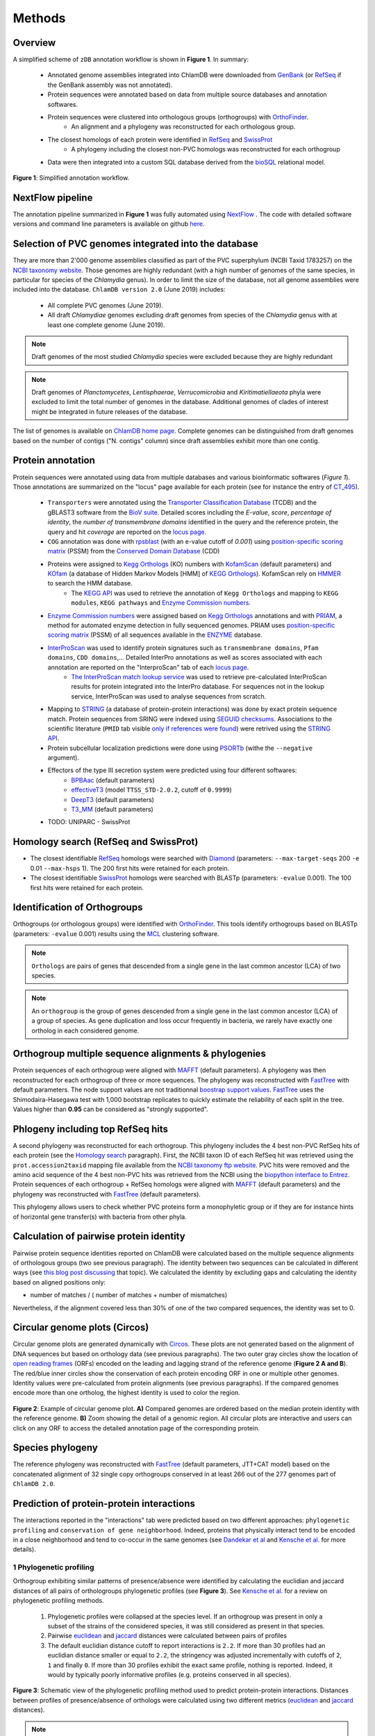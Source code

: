 =======
Methods
=======

---------
Overview
---------

A simplified scheme of ``zDB`` annotation workflow is shown in **Figure 1**. In summary: 

    * Annotated genome assemblies integrated into ChlamDB were downloaded from GenBank_ (or 
      RefSeq_ if the GenBank assembly was not annotated).
    * Protein sequences were annotated based on data from multiple source databases and annotation softwares.
    * Protein sequences were clustered into orthologous groups (orthogroups) with OrthoFinder_. 
        * An alignment and a phylogeny was reconstructed for each orthologous group.
    * The closest homologs of each protein were identified in RefSeq_ and SwissProt_
        * A phylogeny including the closest non-PVC homologs was reconstructed for each orthogroup
    * Data were then integrated into a custom SQL database derived from the bioSQL_ relational model.


.. figure:: img/workflowV2.png
    :figclass: align-center

    **Figure 1**: Simplified annotation workflow.

-----------------
NextFlow pipeline
-----------------

The annotation pipeline summarized in **Figure 1** was fully automated using NextFlow_ . 
The code with detailed software versions and command line parameters is available on github here_.

-----------------------------------------------------
Selection of PVC genomes integrated into the database
-----------------------------------------------------

They are more than 2'000 genome assemblies classified as part of the PVC superphylum (NCBI Taxid 1783257)
on the `NCBI taxonomy website`_. Those genomes are highly redundant (with a high number of genomes of the
same species, in particular for species of the *Chlamydia* genus). In order to limit the size of the database,
not all genome assemblies were included into the database. 
``ChlamDB version 2.0`` (June 2019) includes:

    - All complete PVC genomes (June 2019).
    - All draft *Chlamydiae* genomes excluding draft genomes from species of
      the *Chlamydia* genus with at least one complete genome (June 2019).

.. note::
    Draft genomes of the most studied *Chlamydia* species were excluded because they are highly redundant

.. note::
    Draft genomes of *Planctomycetes*, *Lentisphaerae*, *Verrucomicrobia* and *Kiritimatiellaeota* phyla were 
    excluded to limit the total number of genomes in the database. Additional genomes of clades of interest
    might be integrated in future releases of the database.

The list of genomes is available on `ChlamDB home page`_. Complete genomes can be distinguished from draft 
genomes based on the number of contigs ("N. contigs" column) since draft assemblies exhibit more than one contig.


------------------
Protein annotation
------------------


Protein sequences were annotated using data from multiple databases and various bioinformatic softwares (*Figure 1*). 
Those annotations are summarized on the "locus" page available for each protein (see for instance the entry of CT_495_).

    * ``Transporters`` were annotated using the `Transporter Classification Database`_ (TCDB) and the gBLAST3 software from
      the `BioV suite`_. Detailed scores including the *E-value*, *score*, *percentage of identity*, the
      *number of transmembrane domains* identified in the query and the reference protein, the query and hit *coverage*
      are reported on the `locus page`_.
    * ``COG`` annotation was done with rpsblast_ (with an e-value cutoff of *0.001*) using `position-specific scoring matrix`_
      (PSSM) from the `Conserved Domain Database`_ (CDD)
    * Proteins were assigned to `Kegg Orthologs`_ (KO) numbers with KofamScan_ (default parameters) and KOfam_ (a database of Hidden Markov Models [HMM] of `KEGG Orthologs`_). KofamScan rely on HMMER_ to search the HMM database. 
        * The `KEGG API`_ was used to retrieve the annotation of ``Kegg Orthologs`` and mapping to ``KEGG modules``, ``KEGG pathways`` and `Enzyme Commission numbers`_.
    * `Enzyme Commission numbers`_ were assigned based on `Kegg Orthologs`_ annotations and with PRIAM_, a method for automated enzyme detection in fully sequenced genomes. PRIAM uses `position-specific scoring matrix`_ (PSSM) of all sequences available in the ENZYME_ database.
    * InterProScan_ was used to identify protein signatures such as ``transmembrane domains``, ``Pfam domains``, ``CDD domains``,... Detailed InterPro annotations as well as scores associated with each annotation are reported on the "InterproScan" tab of each `locus page`_.
        * `The InterProScan match lookup service`_ was used to retrieve pre-calculated InterProScan results for protein integrated into the InterPro database. For sequences not in the lookup service, InterProScan was used to analyse sequences from scratch.
    * Mapping to STRING_ (a database of protein-protein interactions) was done by exact protein sequence match. 
      Protein sequences from SRING were indexed using `SEGUID checksums`_. Associations to the scientific literature (``PMID`` tab visible `only if references were found`_) 
      were retrived using the `STRING API`_.  
    * Protein subcellular localization predictions were done using PSORTb_ (withe the ``--negative`` argument). 
    * Effectors of the type III secretion system were predicted using four different softwares:
        * BPBAac_ (default parameters)
        * effectiveT3_ (model ``TTSS_STD-2.0.2``, cutoff of ``0.9999``)
        * DeepT3_  (default parameters)
        * T3_MM_ (default parameters)
    * TODO: UNIPARC - SwissProt

-----------------------------------------
_`Homology search` (RefSeq and SwissProt)
-----------------------------------------

* The closest identifiable RefSeq_ homologs were searched with Diamond_ (parameters: ``--max-target-seqs`` 200 ``-e`` 0.01 ``--max-hsps`` 1). The 200 first hits were retained for each protein.

* The closest identifiable SwissProt_ homologs were searched with BLASTp (parameters: ``-evalue`` 0.001). The 100 first hits were retained for each protein.

--------------------------------
_`Identification of Orthogroups`
--------------------------------

Orthogroups (or orthologous groups) were identified with OrthoFinder_. This tools identify orthogroups based on BLASTp (parameters: ``-evalue`` 0.001) 
results using the MCL_ clustering software.

.. note::
   ``Orthologs`` are pairs of genes that descended from a single gene in the last common ancestor (LCA) of two species.

.. note::
    An ``orthogroup`` is the group of genes descended from a single gene in the last common ancestor (LCA) of a group of species.
    As gene duplication and loss occur frequently in bacteria, we rarely have exactly one ortholog in each considered genome.

--------------------------------------------------------
Orthogroup multiple sequence alignments & phylogenies
--------------------------------------------------------

Protein sequences of each orthogroup were aligned with MAFFT_ (default parameters). A phylogeny was then reconstructed for each orthogroup of three or more sequences. The phylogeny was reconstructed with FastTree_ with default parameters. The node support values are not traditionnal `boostrap support values`_. FastTree_ uses the Shimodaira-Hasegawa test with 1,000 bootstrap replicates to quickly estimate the reliability of each split in the tree. Values higher than **0.95** can be considered as "strongly supported".

---------------------------------------
Phlogeny including top RefSeq hits
---------------------------------------

A second phylogeny was reconstructed for each orthogroup. This phylogeny includes the 4 best  non-PVC RefSeq hits of each protein (see the `Homology search`_ paragraph). 
First, the NCBI taxon ID of each RefSeq hit was retrieved using the ``prot.accession2taxid`` mapping file available from the `NCBI taxonomy ftp website`_. PVC hits were removed and the amino acid sequence of the 4 best non-PVC hits was retrieved from the NCBI using the `biopython interface to Entrez`_. Protein sequences of each orthogroup + RefSeq homologs were aligned with MAFFT_ (default parameters) and the phylogeny was reconstructed with FastTree_ (default parameters).

\

This phylogeny allows users to check whether PVC proteins form a monophyletic group or if they are for instance hints of horizontal gene transfer(s) with bacteria from other phyla.

----------------------------------------
Calculation of pairwise protein identity
----------------------------------------

Pairwise protein sequence identities reported on ChlamDB were calculated based on the multiple sequence alignments of orthologous groups (two see previous paragraph). The identity between two sequences can be calculated in different ways (see `this blog post discussing`_ that topic). We calculated the identity by excluding gaps and calculating the identity based on aligned positions only: 

* number of matches / ( number of matches +  number of mismatches)

Nevertheless, if the alignment covered less than 30% of one of the two compared sequences, the identity was set to 0.

------------------------------
Circular genome plots (Circos)
------------------------------

Circular genome plots are generated dynamically with Circos_. These plots are not generated based on the alignment of DNA sequences but based on orthology data (see previous paragraphs). The two outer gray circles show the location of `open reading frames`_ (ORFs) encoded on the leading and lagging strand of the reference genome (**Figure 2 A and B**). The red/blue inner circles show the conservation of each protein encoding ORF in one or multiple other genomes. Identity values were pre-calculated from protein alignments (see previous paragraphs). If the compared genomes encode more than one ortholog, the highest identity is used to color the region.

.. figure:: img/circos_method.png
    :figclass: align-center
    :width: 100%

    **Figure 2**: Example of circular genome plot. **A)** Compared genomes are ordered based on the median protein identity with the reference genome. **B)** Zoom showing the detail of a genomic region. All circular plots are interactive and users can click on any ORF to access the detailed annotation page of the corresponding protein.

------------------
Species phylogeny
------------------

The reference phylogeny was reconstructed with FastTree_ (default parameters, JTT+CAT model) based on the concatenated alignment of 32 single copy orthogroups conserved in at least 266 out of the 277 
genomes part of ``ChlamDB 2.0``.

------------------------------------------
Prediction of protein-protein interactions
------------------------------------------

The interactions reported in the "interactions" tab were predicted based on two different approaches: ``phylogenetic profiling`` and ``conservation of gene neighborhood``. Indeed, proteins that physically interact tend to be encoded in a close neighborhood and tend to co-occur in the same genomes (see `Dandekar  et al`_ and `Kensche et al.`_ for more details).

+++++++++++++++++++++++++
1 Phylogenetic profiling
+++++++++++++++++++++++++

Orthogroup exhibiting similar patterns of presence/absence were identified by calculating the euclidian and jaccard distances of all pairs of orthologroups phylogenetic profiles (see **Figure 3**). See `Kensche et al.`_ for a review on phylogenetic profiling methods.

    1. Phylogenetic profiles were collapsed at the species level. If an orthogroup was present in only a subset of the strains of the considered species, it was still considered as present in that species.
    2. Pairwise euclidean_ and jaccard_ distances were calculated between pairs of profiles
    3. The default euclidian distance cutoff to report interactions is ``2.2``. If more than 30 profiles had an euclidian distance smaller or equal to ``2.2``, the stringency was adjusted incrementally with cutoffs of ``2``, ``1`` and finally ``0``. If more than 30 profiles exhibit the exact same profile, nothing is reported. Indeed, it would by typically poorly informative profiles (e.g. proteins conserved in all species).

.. figure:: img/profile.svg
    :figclass: align-center
    :width: 500 px

    **Figure 3**: Schematic view of the phylogenetic profiling method used to predict protein-protein interactions. Distances between profiles of presence/absence of orthologs were calculated using two different metrics (euclidean_ and jaccard_ distances). 

.. note::
    Have a look at the predicted interactors of the `cell shape-determining protein MreB`_. The detailed profile of each orthogroup is available in the "profile" tab.

.. warning:: 
    The profiles 5 and 6 in **Figure 3** are strictly identitcal but poorly informative since orthologs were identified in all considered species. Spurious associations like this one cannot always be automatically discarded. Thus, those associations should always be interpreted with caution. The detailed profile of associated orthogroups is always provided ("profile" tab).

+++++++++++++++++++++++++++++++++++++++++++++++++++++++++++++++++++++
2. Identification of conserved gene neighborhood in different species
+++++++++++++++++++++++++++++++++++++++++++++++++++++++++++++++++++++

Genes encoded in a close neighborhood in distantly related species were identified based on orthology data (see `Identification of Orthogroups`_). See for example the case of the subunits of the `F-type ATPase`_ that are systematically encoded in a close neighborhood. The method was the following:

    1. protein encoding genes were iterated for each genome 
    2. if the considered protein encoding gene had one (or multiple) homolog(s) in distantly related genomes (a cutoff of 60% median protein identity was used to consider two genomes sufficently distant)
    3. the 10 kilobases upstream and downstream of each ortholog were compared to the reference genome to identify conserved  neighbors (see **Figure 4.A**)
    4. the ratio of co-occurence of pairs of orthogroups was used to score the association between pairs of locus (**Figure 4.B**) 
    5. only proteins exhibiting a ``conservation score of 0.8`` are reported in the "interactions" tab of locus pages

.. figure:: img/conserved_neig.svg
    :figclass: align-center
    :width: 100 %

    **Figure 4**: Identification of conserved gene neighborhood. **A)** Example with the red locus, part of the orthologous group ``group_222``. This locus has orthologs in 3 other genomes. 
    Proteins encoded 10 kilobases upstream and 10 kilobases downstream of the reference locus are extracted and compared between the reference 
    genome and all other genomes in which an ortholog is present. **B)** The ``conservation score`` of a pair of locus is the ratio of cases for which orthologs were encoded in the green windows out of the total number of comparisons. For instance, the green locus is encoded less than 10kb upstream of the red locus in two genomes, but more than 10kb appart in the third genome. Is score is thus of 2/3 (2 out of 2 comparsions). The pink locus is always encoded in the vicinity of the red locus in all compared genomes. Its score is thus of 3/3. **C)** If multiple orthologs were identified if the compared genome, only the most similar one is considered for the comparison (based on amino acid identity calculated based on the orthogroup multiple sequence alignment). 


.. warning::
    Since orthologous groups identified by OrthoFinder_ include both orthologs and paralogs, the relationship between pair of genomes is not necessarily 1 to 1 (have a look at the `OMA website`_ to read detailed explanations of the different types of orthologs). If multiple orthologs were encoded in the compared genome, only the most similar one was used for the comparison (**Figure 4.C**). The choice of the closest locus was based on protein identity and not based on phylogenetic trees, which means that we might not always consider the most closely related protein encoded in the compared genome for the comparison.

-----------------------------------------------------------
Prediction of candidate type III secretion system effectors
-----------------------------------------------------------

Effectors of the type III secretion system are poorly conserved. In addition, the signal allowing to specifically secrete effector proteins is not clearly identified. It is thus difficult to identify effectors in newly sequenced genomes. Predition methods generally rely on the use classifiers that are trained on a set of known effector proteins. Since all *Chlamydiae* genomes encode a type III secretion system, candidate effectors were identified using four different classifiers:

    * BPBAac_ (default parameters)
    * effectiveT3_ (model ``TTSS_STD-2.0.2``, cutoff of ``0.9999``)
    * DeepT3_  (default parameters)
    * T3_MM_ (default parameters)

Results of all four tools are reported on the `locus page`_  of each protein (in the ``T3SS effectors prediction`` section).

------------------------------------------
Taxonomic profile of Pfam domains and COGs
------------------------------------------

Coding sequences of the 6661 reference and representative genomes available from RefSeq (September 2017) were downloaded from RefSeq ftp (ftp://ftp.ncbi.nlm.nih.gov/refseq/). 
Hidden Markov models of the PFAM database were used to search for sporulation-related domains using hmmsearch (HMMER version 3.1b2). 
Hits were filtered based on PFAM trusted cutoffs. Genomes were then grouped by order based on the NCBI Taxonomy database with the python library ete3. 
Only orders exhibiting a minimum of 5 genomes are reported of the figure.

* see for instance the profile of the Pfam domain PF01823 (MAC/Perforin domain): https://chlamdb.ch/pfam_profile/PF01823/phylum

.. figure:: img/PF08486_phylum_profile.svg
    :figclass: align-center
    :width: 600 px

Phylogenetic profiles of COGs are based on data from the eggnog_ database (v4.51). Eggnog provides Clusters of Orthologous Groups annotation of 2,031 genomes. 
Taxonomic profiles of non-supervised orthologous groups (NOGs) were extracted from the file  `NOG.members.tsv`_ . 
The 2,031 genomes were classified according to the classification of the NCBI taxonomy database.

* see for instance the profile of COG2385 (Peptidoglycan hydrolase enhancer domain protein): https://chlamdb.ch/eggnog_profile/COG2385/phylum

-----------------------------------------------------------
Evaluation of the quality and completeness of draft genomes
-----------------------------------------------------------

The completeness and contamination of each genome was evaluated with checkM_ (v1.0.12). Completeness and contamination estimates are reported on the the `home page phylogeny`_. 

-----------------
Pubmed References
-----------------

Links to Pubmed references were retreived from two difference sources: STRING_ (v11)  and PaperBLAST_ (September 25 2019_release). 

- STRING_ references are derived from text mining of scientific publications. Only PubMed references from identical protein sequences were retrieved from STRING_.
- PaperBLAST_ links to research publications come from automated text searches against the articles in EuropePMC and from manually-curated information from GeneRIF, UniProtKB/Swiss-Prot, BRENDA, CAZy (as made available by dbCAN), CharProtDB, MetaCyc, EcoCyc, REBASE, and the Fitness Browser (see `PaperBLAST paper`_). All proteins were blasted against the PaperBLAST database (evalue cutoff of 10^-3). Links to research publications from the top 20 best hits were integrated into ChlamDB.

---------------------------
Protein accessions mapping
---------------------------

Protein accessions from multiple reference databases such as **RefSeq**, **GenBank** and **UniProt** can be used to search for ChlamDB entries. The mapping between the various identifiers was donc 

* by exact protein sequence match for **UniParc/UniProt**
* was extracted from RefSeq genome assembly records for **RefSeq**. The "old_locus_tag" qualifier was used to map RefSeq locus tags with Genbank locus tags (see `RefSeq documentation`_)

------------------------------
SQL database and Web Interface
------------------------------

TODO
* database size 80Gb
* Figure generated from stores data

.. note::
    Thee SQL database is about 80GB in size. Protein alignments are not stored into the database.

-----------------
Source databases
-----------------

.. table:: Version of source databases used for the annotation
    :width: 800px
    :align: center

    ==================   ======================
    Database name 	     Version
    ==================   ======================
    UniprotKB-UNIPARC    2019.03
    TCDB 	             2019.06
    RefSeq               90
    CDD (COG)            v3.17
    InterProScan         5.35-74.0
    STRING               v11
    PDB                  2019.06
    COG/CDD              v3.17
    KoFam                2019.04.09
    PRIAM                2018.06
    EggNOG               4.51
    ==================   ======================

-------------------
Software versions
-------------------

.. table:: Version of the main softwares used for protein annotation
    :width: 800 px
    :align: center

    =============   =======
    Software name 	Version
    =============   =======
    FastTree 	    2.1.10
    Diamond      	0.9.24
    OrthoFinder  	2.2.7
    BLAST       	2.7.1
    CheckM      	1.0.12
    KoFamScan    	2019/4/9
    Mafft       	7.407
    PSORTb          3.0.6
    HMMER           3.1b2
    =============   =======

-----------------
Code availability
-----------------

=====================================   ===========================================================
Website interface                       https://github.com/metagenlab/chlamdb
Annotation pipeline                     https://github.com/metagenlab/annotation_pipeline_nextflow
Public database download and indexing   https://github.com/metagenlab/databases_setup
=====================================   ===========================================================


.. _`NCBI taxonomy website`: https://www.ncbi.nlm.nih.gov/Taxonomy/Browser/wwwtax.cgi?mode=Undef&id=1783257&lvl=3&p=gcassembly&lin=f&keep=1&srchmode=1&unlock
.. _GenBank: https://www.ncbi.nlm.nih.gov/genbank/
.. _RefSeq: https://www.ncbi.nlm.nih.gov/refseq/
.. _OrthoFinder: https://github.com/davidemms/OrthoFinder
.. _MCL: https://micans.org/mcl/
.. _NextFlow: https://www.nextflow.io/
.. _here: https://github.com/metagenlab/annotation_pipeline_nextflow/blob/master/annotation_pipeline.nf
.. _`ChlamDB home page`: https://chlamdb.ch/#genomes
.. _SwissProt: https://www.uniprot.org/
.. _CT_495 : https://chlamdb.ch/locusx?accession=CT_495
.. _`Transporter Classification Database` : http://www.tcdb.org/
.. _`BioV suite` : https://github.com/SaierLaboratory/BioVx
.. _`Conserved Domain Database` : https://www.ncbi.nlm.nih.gov/Structure/cdd/cdd.shtml
.. _`position-specific scoring matrix` : https://www.ncbi.nlm.nih.gov/Structure/cdd/cdd_help.shtml#CD_PSSM
.. _rpsblast : https://www.ncbi.nlm.nih.gov/books/NBK279690/
.. _`Kegg Orthologs`: https://www.genome.jp/kegg/ko.html
.. _KOfam : https://www.genome.jp/tools/kofamkoala/
.. _`KEGG API` : https://www.kegg.jp/kegg/rest/keggapi.html
.. _bioSQL : https://biosql.org/wiki/Main_Page
.. _`locus page` : https://chlamdb.ch/locusx?accession=CT_495
.. _InterProScan : https://github.com/ebi-pf-team/interproscan
.. _`The InterProScan match lookup service` : https://github.com/ebi-pf-team/interproscan/wiki/LocalLookupService
.. _`Enzyme Commission numbers` : https://www.qmul.ac.uk/sbcs/iubmb/enzyme/
.. _PRIAM : http://priam.prabi.fr/
.. _STRING : https://www.string-db.org/
.. _`SEGUID checksums` : https://biopython.org/DIST/docs/api/Bio.SeqUtils.CheckSum-module.html
.. _PSORTb : https://www.psort.org/psortb/index.html
.. _BPBAac : https://academic.oup.com/bioinformatics/article/27/6/777/235789
.. _T3_MM : https://journals.plos.org/plosone/article?id=10.1371/journal.pone.0058173
.. _effectiveT3 : https://academic.oup.com/nar/article/39/suppl_1/D591/2507337
.. _DeepT3 : https://academic.oup.com/bioinformatics/article/35/12/2051/5165378
.. _`STRING API` : http://version11.string-db.org/help/api/
.. _HMMER : http://hmmer.org/
.. _KofamScan : ftp://ftp.genome.jp/pub/tools/kofamscan/
.. _ENZYME : https://enzyme.expasy.org/
.. _Diamond : https://www.nature.com/articles/nmeth.3176
.. _MAFFT : https://mafft.cbrc.jp/alignment/software/
.. _FastTree : http://www.microbesonline.org/fasttree/
.. _`boostrap support values` : https://onlinelibrary.wiley.com/doi/abs/10.1111/j.1558-5646.1985.tb00420.x
.. _`this blog post discussing` : http://lh3.github.io/2018/11/25/on-the-definition-of-sequence-identity
.. _Circos : http://circos.ca/
.. _`only if references were found` : https://chlamdb.ch/locusx?accession=765098
.. _`open reading frames` : https://en.wikipedia.org/wiki/Open_reading_frame
.. _`Kensche et al.` : https://royalsocietypublishing.org/doi/10.1098/rsif.2007.1047
.. _Euclidean : https://en.wikipedia.org/wiki/Euclidean_distance
.. _jaccard : https://en.wikipedia.org/wiki/Jaccard_index
.. _`NCBI taxonomy ftp website` : ftp://ftp.ncbi.nih.gov/pub/taxonomy/accession2taxid/
.. _`biopython interface to Entrez` : https://biopython.org/DIST/docs/api/Bio.Entrez-module.html
.. _`cell shape-determining protein MreB` : https://chlamdb.ch/profile_interactions/group_414
.. _`Dandekar  et al` : https://www.ncbi.nlm.nih.gov/pubmed/9787636
.. _`OMA website`: https://omabrowser.org/oma/type/
.. _`F-type ATPase` : https://www.chlamdb.ch/neig_interactions/wcw_1123
.. _PaperBLAST : http://papers.genomics.lbl.gov/cgi-bin/litSearch.cgi
.. _`PaperBLAST paper` : https://www.ncbi.nlm.nih.gov/pubmed/28845458
.. _`home page phylogeny` : https://chlamdb.ch/#phylogeny
.. _checkM : https://ecogenomics.github.io/CheckM/
.. _eggnog : http://eggnogdb.embl.de/#/app/home
.. _`NOG.members.tsv`: http://eggnogdb.embl.de/download/eggnog_4.5/data/NOG/
.. _`RefSeq documentation` : https://www.ncbi.nlm.nih.gov/refseq/about/prokaryotes/reannotation/
